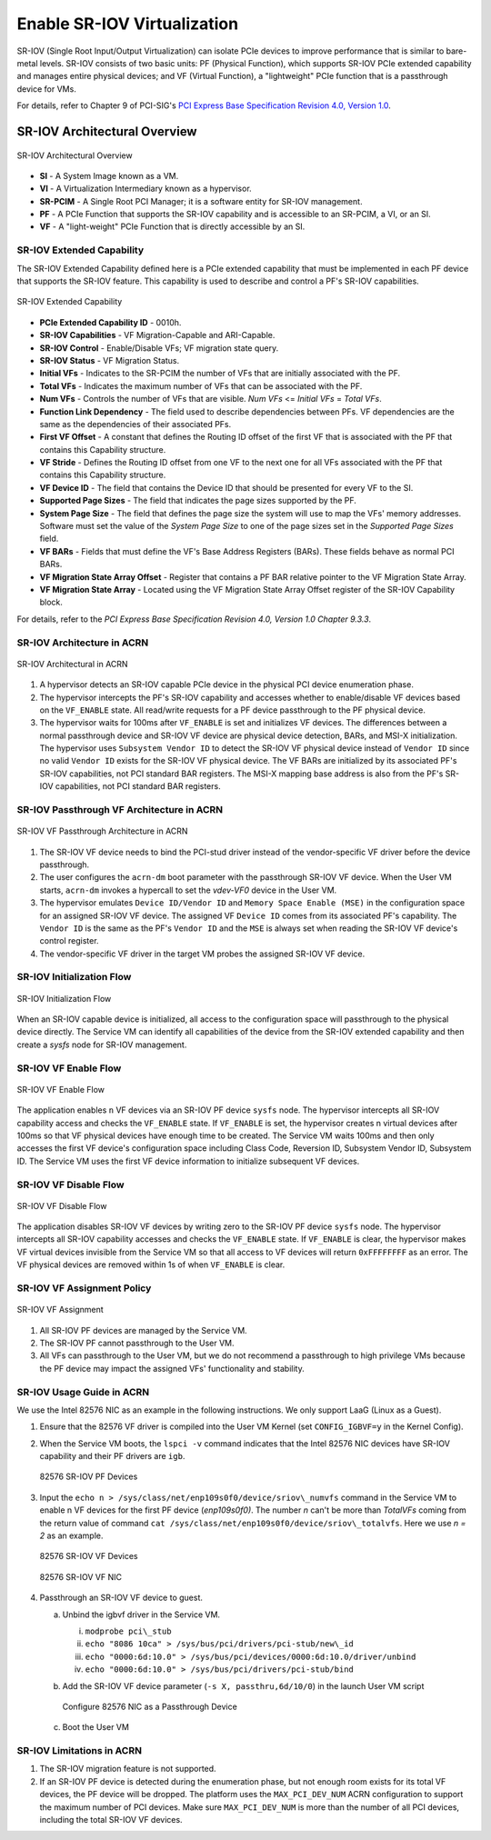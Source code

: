 .. _sriov_virtualization:

Enable SR-IOV Virtualization
############################

SR-IOV (Single Root Input/Output Virtualization) can isolate PCIe devices
to improve performance that is similar to bare-metal levels. SR-IOV consists
of two basic units: PF (Physical Function), which supports SR-IOV PCIe
extended capability and manages entire physical devices; and VF (Virtual
Function), a "lightweight" PCIe function that is a passthrough device for
VMs.

For details, refer to Chapter 9 of PCI-SIG's
`PCI Express Base Specification Revision 4.0, Version 1.0
<https://pcisig.com/pci-express-architecture-configuration-space-test-specification-revision-40-version-10>`_.

SR-IOV Architectural Overview
*****************************

.. figure:: images/sriov-image1.png
   :align: center
   :name: SR-IOV-architecture-overview

   SR-IOV Architectural Overview

-  **SI** - A System Image known as a VM.

-  **VI** - A Virtualization Intermediary known as a hypervisor.

-  **SR-PCIM** - A Single Root PCI Manager; it is a software entity for
   SR-IOV management.

-  **PF** - A PCIe Function that supports the SR-IOV capability
   and is accessible to an SR-PCIM, a VI, or an SI.

-  **VF** - A "light-weight" PCIe Function that is directly accessible by an
   SI.

SR-IOV Extended Capability
--------------------------

The SR-IOV Extended Capability defined here is a PCIe extended
capability that must be implemented in each PF device that supports the
SR-IOV feature. This capability is used to describe and control a PF's
SR-IOV capabilities.

.. figure:: images/sriov-image2.png
   :align: center
   :name: SR-IOV-extended-capability

   SR-IOV Extended Capability

-  **PCIe Extended Capability ID** - 0010h.

-  **SR-IOV Capabilities** - VF Migration-Capable and ARI-Capable.

-  **SR-IOV Control** - Enable/Disable VFs; VF migration state query.

-  **SR-IOV Status** - VF Migration Status.

-  **Initial VFs** - Indicates to the SR-PCIM the number of VFs that are
   initially associated with the PF.

-  **Total VFs** - Indicates the maximum number of VFs that can be
   associated with the PF.

-  **Num VFs** - Controls the number of VFs that are visible. *Num VFs* <=
   *Initial VFs* = *Total VFs*.

-  **Function Link Dependency** - The field used to describe
   dependencies between PFs. VF dependencies are the same as the
   dependencies of their associated PFs.

-  **First VF Offset** - A constant that defines the Routing ID
   offset of the first VF that is associated with the PF that contains
   this Capability structure.

-  **VF Stride** - Defines the Routing ID offset from one VF to the
   next one for all VFs associated with the PF that contains this
   Capability structure.

-  **VF Device ID** - The field that contains the Device ID that should be
   presented for every VF to the SI.

-  **Supported Page Sizes** - The field that indicates the page sizes
   supported by the PF.

-  **System Page Size** - The field that defines the page size the system
   will use to map the VFs' memory addresses. Software must set the
   value of the *System Page Size* to one of the page sizes set in the
   *Supported Page Sizes* field.

-  **VF BARs** - Fields that must define the VF's Base Address
   Registers (BARs). These fields behave as normal PCI BARs.

-  **VF Migration State Array Offset** - Register that contains a
   PF BAR relative pointer to the VF Migration State Array.

-  **VF Migration State Array** - Located using the VF Migration
   State Array Offset register of the SR-IOV Capability block.

For details, refer to the *PCI Express Base Specification Revision 4.0, Version 1.0 Chapter 9.3.3*.

SR-IOV Architecture in ACRN
---------------------------

.. figure:: images/sriov-image3.png
   :align: center
   :name: SR-IOV-architecure-in-acrn

   SR-IOV Architectural in ACRN

1. A hypervisor detects an SR-IOV capable PCIe device in the physical PCI
   device enumeration phase.

2. The hypervisor intercepts the PF's SR-IOV capability and accesses whether
   to enable/disable VF devices based on the ``VF_ENABLE`` state. All
   read/write requests for a PF device passthrough to the PF physical
   device.

3. The hypervisor waits for 100ms after ``VF_ENABLE`` is set and initializes
   VF devices. The differences between a normal passthrough device and
   SR-IOV VF device are physical device detection, BARs, and MSI-X
   initialization. The hypervisor uses ``Subsystem Vendor ID`` to detect the
   SR-IOV VF physical device instead of ``Vendor ID`` since no valid
   ``Vendor ID`` exists for the SR-IOV VF physical device. The VF BARs are
   initialized by its associated PF's SR-IOV capabilities, not PCI
   standard BAR registers. The MSI-X mapping base address is also from the
   PF's SR-IOV capabilities, not PCI standard BAR registers.

SR-IOV Passthrough VF Architecture in ACRN
------------------------------------------

.. figure:: images/sriov-image4.png
   :align: center
   :name: SR-IOV-vf-passthrough

   SR-IOV VF Passthrough Architecture in ACRN

1. The SR-IOV VF device needs to bind the PCI-stud driver instead of the
   vendor-specific VF driver before the device passthrough.

2. The user configures the ``acrn-dm`` boot parameter with the passthrough
   SR-IOV VF device. When the User VM starts, ``acrn-dm`` invokes a
   hypercall to set the *vdev-VF0* device in the User VM.

3. The hypervisor emulates ``Device ID/Vendor ID`` and ``Memory Space Enable
   (MSE)`` in the configuration space for an assigned SR-IOV VF device. The
   assigned VF ``Device ID`` comes from its associated PF's capability. The
   ``Vendor ID`` is the same as the PF's ``Vendor ID`` and the ``MSE`` is always
   set when reading the SR-IOV VF device's control register.

4. The vendor-specific VF driver in the target VM probes the assigned SR-IOV
   VF device.

SR-IOV Initialization Flow
--------------------------

.. figure:: images/sriov-image5.png
   :align: center
   :name: SR-IOV-init-flow

   SR-IOV Initialization Flow

When an SR-IOV capable device is initialized, all access to the
configuration space will passthrough to the physical device directly.
The Service VM can identify all capabilities of the device from the SR-IOV
extended capability and then create a *sysfs* node for SR-IOV management.

SR-IOV VF Enable Flow
---------------------

.. figure:: images/sriov-image6.png
   :align: center
   :width: 900px
   :name: SR-IOV-enable-flow

   SR-IOV VF Enable Flow

The application enables ``n`` VF devices via an SR-IOV PF device ``sysfs`` node.
The hypervisor intercepts all SR-IOV capability access and checks the
``VF_ENABLE`` state. If ``VF_ENABLE`` is set, the hypervisor creates n
virtual devices after 100ms so that VF physical devices have enough time to
be created. The Service VM waits 100ms and then only accesses the first VF
device's configuration space including Class Code, Reversion ID, Subsystem
Vendor ID, Subsystem ID. The Service VM uses the first VF device
information to initialize subsequent VF devices.

SR-IOV VF Disable Flow
----------------------

.. figure:: images/sriov-image7.png
   :align: center
   :name: SR-IOV-disable-flow

   SR-IOV VF Disable Flow

The application disables SR-IOV VF devices by writing zero to the SR-IOV PF
device ``sysfs`` node. The hypervisor intercepts all SR-IOV capability
accesses and checks the ``VF_ENABLE`` state. If ``VF_ENABLE`` is clear, the
hypervisor makes VF virtual devices invisible from the Service VM so that all
access to VF devices will return ``0xFFFFFFFF`` as an error. The VF physical
devices are removed within 1s of when ``VF_ENABLE`` is clear.

SR-IOV VF Assignment Policy
---------------------------

.. figure:: images/sriov-image8.png
   :align: center
   :name: SR-IOV-vf-assignment

   SR-IOV VF Assignment

1. All SR-IOV PF devices are managed by the Service VM.

2. The SR-IOV PF cannot passthrough to the User VM.

3. All VFs can passthrough to the User VM, but we do not recommend
   a passthrough to high privilege VMs because the PF device may impact
   the assigned VFs' functionality and stability.

SR-IOV Usage Guide in ACRN
--------------------------

We use the Intel 82576 NIC as an example in the following instructions. We
only support LaaG (Linux as a Guest).

1. Ensure that the 82576 VF driver is compiled into the User VM Kernel
   (set ``CONFIG_IGBVF=y`` in the Kernel Config).

#. When the Service VM boots, the ``lspci -v`` command indicates
   that the Intel 82576 NIC devices have SR-IOV capability and their PF
   drivers are ``igb``.

   .. figure:: images/sriov-image9.png
      :align: center
      :name: 82576-pf

      82576 SR-IOV PF Devices

#. Input the ``echo n > /sys/class/net/enp109s0f0/device/sriov\_numvfs``
   command in the Service VM to enable n VF devices for the first PF
   device (\ *enp109s0f0)*. The number *n* can't be more than *TotalVFs*
   coming from the return value of command
   ``cat /sys/class/net/enp109s0f0/device/sriov\_totalvfs``. Here we
   use *n = 2* as an example.

   .. figure:: images/sriov-image10.png
      :align: center
      :name: 82576-vf

      82576 SR-IOV VF Devices

   .. figure:: images/sriov-image11.png
      :align: center
      :name: 82576-vf-nic

      82576 SR-IOV VF NIC

#. Passthrough an SR-IOV VF device to guest.

   a. Unbind the igbvf driver in the Service VM.

      i.   ``modprobe pci\_stub``

      ii.  ``echo "8086 10ca" > /sys/bus/pci/drivers/pci-stub/new\_id``

      iii. ``echo "0000:6d:10.0" > /sys/bus/pci/devices/0000:6d:10.0/driver/unbind``

      iv.  ``echo "0000:6d:10.0" > /sys/bus/pci/drivers/pci-stub/bind``

   b. Add the SR-IOV VF device parameter (``-s X, passthru,6d/10/0``) in
      the launch User VM script

      .. figure:: images/sriov-image12.png
         :align: center
         :name: 82576-nic-passthru

         Configure 82576 NIC as a Passthrough Device

   c. Boot the User VM

SR-IOV Limitations in ACRN
--------------------------

1. The SR-IOV migration feature is not supported.

2. If an SR-IOV PF device is detected during the enumeration phase, but
   not enough room exists for its total VF devices, the PF device will be
   dropped. The platform uses the ``MAX_PCI_DEV_NUM`` ACRN configuration to
   support the maximum number of PCI devices. Make sure ``MAX_PCI_DEV_NUM`` is
   more than the number of all PCI devices, including the total SR-IOV VF
   devices.
